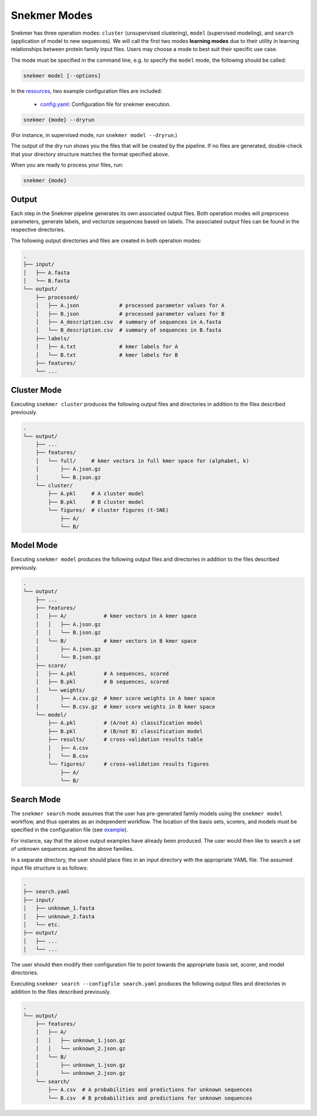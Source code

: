 Snekmer Modes
=============

Snekmer has three operation modes: ``cluster`` (unsupervised clustering),
``model`` (supervised modeling), and ``search`` (application
of model to new sequences). We will call the first two modes
**learning modes** due to their utility in learning relationships
between protein family input files. Users may choose a mode to best
suit their specific use case.

The mode must be specified in the command line, e.g. to specify the
``model`` mode, the following should be called:

.. code-block:: bash

    snekmer model [--options]

In the `resources <https://github.com/PNNL-CompBio/Snekmer/tree/main/resources>`_,
two example configuration files are included:

  - `config.yaml <https://github.com/PNNL-CompBio/Snekmer/blob/main/resources/config.yaml>`_: Configuration file for snekmer execution.

.. code-block:: bash

    snekmer {mode} --dryrun

(For instance, in supervised mode, run ``snekmer model --dryrun``.)

The output of the dry run shows you the files that will be created by the
pipeline. If no files are generated, double-check   that your directory
structure matches the format specified above.

When you are ready to process your files, run:

.. code-block:: bash

    snekmer {mode}

Output
------

Each step in the Snekmer pipeline generates its own associated output files.
Both operation modes will preprocess parameters, generate labels, and
vectorize sequences based on labels. The associated output files can be
found in the respective directories.

The following output directories and files are created in both operation modes:

.. code-block:: console

    .
    ├── input/
    │   ├── A.fasta
    │   └── B.fasta
    └── output/
        ├── processed/
        │   ├── A.json             # processed parameter values for A
        │   ├── B.json             # processed parameter values for B
        │   ├── A_description.csv  # summary of sequences in A.fasta
        │   └── B_description.csv  # summary of sequences in B.fasta
        ├── labels/
        │   ├── A.txt              # kmer labels for A
        │   └── B.txt              # kmer labels for B
        ├── features/
        └── ...

Cluster Mode
------------

Executing ``snekmer cluster`` produces the following output files
and directories in addition to the files described previously.

.. code-block:: console

    .
    └── output/
        ├── ...
        ├── features/
        │   └── full/     # kmer vectors in full kmer space for (alphabet, k)
        │       ├── A.json.gz
        │       └── B.json.gz
        └── cluster/
            ├── A.pkl     # A cluster model
            ├── B.pkl     # B cluster model
            └── figures/  # cluster figures (t-SNE)
                ├── A/
                └── B/

Model Mode
----------

Executing ``snekmer model`` produces the following output files
and directories in addition to the files described previously.

.. code-block:: console

    .
    └── output/
        ├── ...
        ├── features/
        │   ├── A/            # kmer vectors in A kmer space
        │   │   ├── A.json.gz
        │   │   └── B.json.gz
        │   └── B/            # kmer vectors in B kmer space
        │       ├── A.json.gz
        │       └── B.json.gz
        ├── score/
        │   ├── A.pkl         # A sequences, scored
        │   ├── B.pkl         # B sequences, scored
        │   └── weights/
        │       ├── A.csv.gz  # kmer score weights in A kmer space
        │       └── B.csv.gz  # kmer score weights in B kmer space
        └── model/
            ├── A.pkl         # (A/not A) classification model
            ├── B.pkl         # (B/not B) classification model
            ├── results/      # cross-validation results table
            │   ├── A.csv
            │   └── B.csv
            └── figures/      # cross-validation results figures
                ├── A/
                └── B/

Search Mode
-----------

The ``snekmer search`` mode assumes that the user has pre-generated
family models using the ``snekmer model`` workflow, and thus operates
as an independent workflow. The location of the basis sets, scorers,
and models must be specified in the configuration file (see
`example <https://github.com/PNNL-CompBio/Snekmer/blob/main/resources/search.yaml>`_).

For instance, say that the above output examples have already been
produced. The user would then like to search a set of unknown
sequences against the above families.

In a separate directory, the user should place files in an input
directory with the appropriate YAML file. The assumed input file
structure is as follows:

.. code-block:: console

    .
    ├── search.yaml
    ├── input/
    │   ├── unknown_1.fasta
    │   ├── unknown_2.fasta
    │   └── etc.
    ├── output/
    │   ├── ...
    │   └── ...

The user should then modify their configuration file to point towards
the appropriate basis set, scorer, and model directories.

Executing ``snekmer search --configfile search.yaml`` produces the
following output files and directories in addition to the files
described previously.

.. code-block:: console

    .
    └── output/
        ├── features/
        │   ├── A/
        │   │   ├── unknown_1.json.gz
        │   │   └── unknown_2.json.gz
        │   └── B/
        │       ├── unknown_1.json.gz
        │       └── unknown_2.json.gz
        └── search/
            ├── A.csv  # A probabilities and predictions for unknown sequences
            └── B.csv  # B probabilities and predictions for unknown sequences
